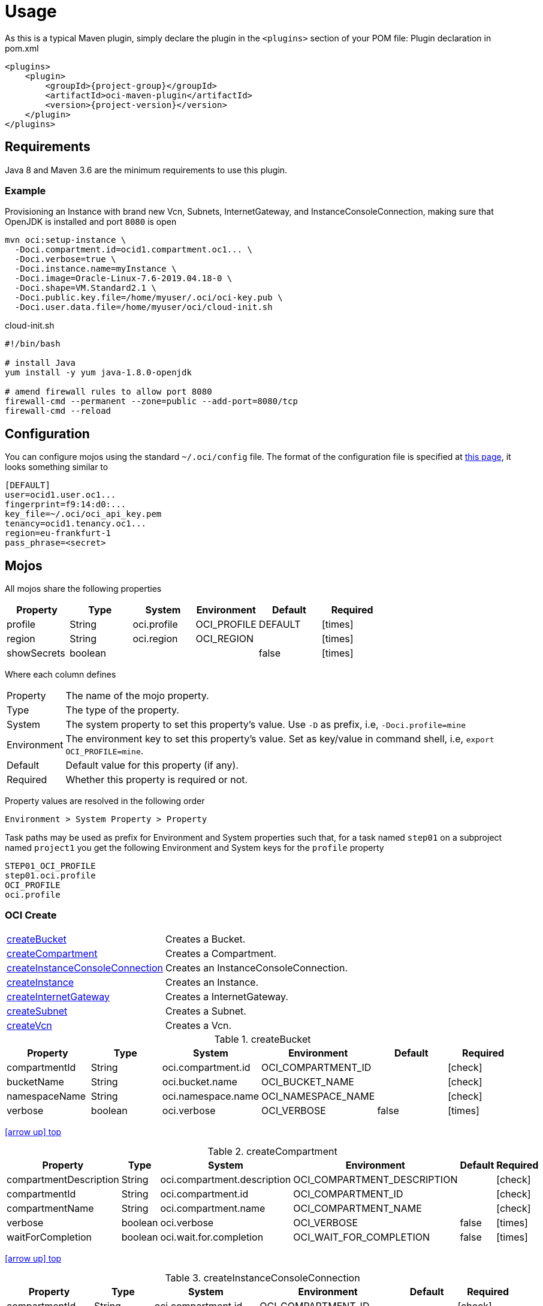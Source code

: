 
[[_usage]]
= Usage

As this is a typical Maven plugin, simply declare the plugin in the `<plugins>` section of your POM file:
Plugin declaration in pom.xml

[source,xml]
[subs="attributes,verbatim"]
----
<plugins>
    <plugin>
        <groupId>{project-group}</groupId>
        <artifactId>oci-maven-plugin</artifactId>
        <version>{project-version}</version>
    </plugin>
</plugins>
----

== Requirements

Java 8 and Maven 3.6 are the minimum requirements to use this plugin.

=== Example

Provisioning an Instance with brand new Vcn, Subnets, InternetGateway, and InstanceConsoleConnection, making sure that OpenJDK
is installed and port `8080` is open

[source,groovy]
----
mvn oci:setup-instance \
  -Doci.compartment.id=ocid1.compartment.oc1... \
  -Doci.verbose=true \
  -Doci.instance.name=myInstance \
  -Doci.image=Oracle-Linux-7.6-2019.04.18-0 \
  -Doci.shape=VM.Standard2.1 \
  -Doci.public.key.file=/home/myuser/.oci/oci-key.pub \
  -Doci.user.data.file=/home/myuser/oci/cloud-init.sh
----

[source]
.cloud-init.sh
----
#!/bin/bash

# install Java
yum install -y yum java-1.8.0-openjdk

# amend firewall rules to allow port 8080
firewall-cmd --permanent --zone=public --add-port=8080/tcp
firewall-cmd --reload
----

== Configuration

You can configure mojos using the standard `~/.oci/config` file.
The format of the configuration file is specified at link:https://docs.cloud.oracle.com/iaas/Content/API/SDKDocs/javasdkgettingstarted.htm[this page],
it looks something similar to

[source]
----
[DEFAULT]
user=ocid1.user.oc1...
fingerprint=f9:14:d0:...
key_file=~/.oci/oci_api_key.pem
tenancy=ocid1.tenancy.oc1...
region=eu-frankfurt-1
pass_phrase=<secret>
----

== Mojos

All mojos share the following properties

[options="header", cols="5*<,^"]
|===
| Property    | Type    | System      | Environment | Default | Required
| profile     | String  | oci.profile | OCI_PROFILE | DEFAULT | icon:times[role="red"]
| region      | String  | oci.region  | OCI_REGION  |         | icon:times[role="red"]
| showSecrets | boolean |             |             | false   | icon:times[role="red"]
|===

Where each column defines

[horizontal]
Property:: The name of the mojo property.
Type:: The type of the property.
System:: The system property to set this property's value. Use `-D` as prefix, i.e, `-Doci.profile=mine`
Environment:: The environment key to set this property's value. Set as key/value in command shell, i.e, `export OCI_PROFILE=mine`.
Default:: Default value for this property (if any).
Required:: Whether this property is required or not.

Property values are resolved in the following order

[source]
----
Environment > System Property > Property
----

Task paths may be used as prefix for Environment and System properties such that, for a task named `step01` on a subproject
named `project1` you get the following Environment and System keys for the `profile` property

[source]
----
STEP01_OCI_PROFILE
step01.oci.profile
OCI_PROFILE
oci.profile
----

[[_oci_create_]]
=== OCI Create

[horizontal]
<<createBucket>>:: Creates a Bucket.
<<createCompartment>>:: Creates a Compartment.
<<createInstanceConsoleConnection>>:: Creates an InstanceConsoleConnection.
<<createInstance>>:: Creates an Instance.
<<createInternetGateway>>:: Creates a InternetGateway.
<<createSubnet>>:: Creates a Subnet.
<<createVcn>>:: Creates a Vcn.

[[createBucket]]
.createBucket
[options="header", cols="5*<,^"]
|===
| Property      | Type    | System             | Environment        | Default | Required
| compartmentId | String  | oci.compartment.id | OCI_COMPARTMENT_ID |         | icon:check[role="green"]
| bucketName    | String  | oci.bucket.name    | OCI_BUCKET_NAME    |         | icon:check[role="green"]
| namespaceName | String  | oci.namespace.name | OCI_NAMESPACE_NAME |         | icon:check[role="green"]
| verbose       | boolean | oci.verbose        | OCI_VERBOSE        | false   | icon:times[role="red"]
|===
<<_oci_create_,icon:arrow-up[] top>>

[[createCompartment]]
.createCompartment
[options="header", cols="5*<,^"]
|===
| Property               | Type    | System                      | Environment                 | Default | Required
| compartmentDescription | String  | oci.compartment.description | OCI_COMPARTMENT_DESCRIPTION |         | icon:check[role="green"]
| compartmentId          | String  | oci.compartment.id          | OCI_COMPARTMENT_ID          |         | icon:check[role="green"]
| compartmentName        | String  | oci.compartment.name        | OCI_COMPARTMENT_NAME        |         | icon:check[role="green"]
| verbose                | boolean | oci.verbose                 | OCI_VERBOSE                 | false   | icon:times[role="red"]
| waitForCompletion      | boolean | oci.wait.for.completion     | OCI_WAIT_FOR_COMPLETION     | false   | icon:times[role="red"]
|===
<<_oci_create_,icon:arrow-up[] top>>

[[createInstanceConsoleConnection]]
.createInstanceConsoleConnection
[options="header", cols="5*<,^"]
|===
| Property          | Type    | System                  | Environment             | Default | Required
| compartmentId     | String  | oci.compartment.id      | OCI_COMPARTMENT_ID      |         | icon:check[role="green"]
| instanceId        | String  | oci.instance.id         | OCI_INSTANCE_ID         |         | icon:check[role="green"]
| publicKeyFile     | File    | oci.public.key.file     | OCI_PUBLIC_KEY_FILE     |         | icon:check[role="green"]
| verbose           | boolean | oci.verbose             | OCI_VERBOSE             | false   | icon:times[role="red"]
| waitForCompletion | boolean | oci.wait.for.completion | OCI_WAIT_FOR_COMPLETION | false   | icon:times[role="red"]
|===
<<_oci_create_,icon:arrow-up[] top>>

[[createInstance]]
.createInstance
[options="header", cols="5*<,^"]
|===
| Property          | Type    | System                  | Environment             | Default | Required
| compartmentId     | String  | oci.compartment.id      | OCI_COMPARTMENT_ID      |         | icon:check[role="green"]
| image             | String  | oci.image               | OCI_IMAGE               |         | icon:check[role="green"]
| instanceName      | String  | oci.instance.name       | OCI_INSTANCE_NAME       |         | icon:check[role="green"]
| publicKeyFile     | File    | oci.public.key.file     | OCI_PUBLIC_KEY_FILE     |         | icon:check[role="green"]
| shape             | String  | oci.shape               | OCI_SHAPE               |         | icon:check[role="green"]
| subnetId          | String  | oci.subnet.id           | OCI_SUBNET_ID           |         | icon:check[role="green"]
| dnsLabel          | String  | oci.dns.label           | OCI_DNS_LABEL           |         | icon:times[role="red"]
| userDataFile      | File    | oci.user.data.file      | OCI_USER_DATA_FILE      |         | icon:times[role="red"]
| verbose           | boolean | oci.verbose             | OCI_VERBOSE             | false   | icon:times[role="red"]
| waitForCompletion | boolean | oci.wait.for.completion | OCI_WAIT_FOR_COMPLETION | false   | icon:times[role="red"]
|===
<<_oci_create_,icon:arrow-up[] top>>

[[createInternetGateway]]
.createInternetGateway
[options="header", cols="5*<,^"]
|===
| Property            | Type    | System                    | Environment               | Default | Required
| internetGatewayName | String  | oci.internet.gateway.name | OCI_INTERNET_GATEWAY_NAME |         | icon:check[role="green"]
| verbose             | boolean | oci.verbose               | OCI_VERBOSE               | false   | icon:times[role="red"]
| waitForCompletion   | boolean | oci.wait.for.completion   | OCI_WAIT_FOR_COMPLETION   | false   | icon:times[role="red"]
|===
<<_oci_create_,icon:arrow-up[] top>>

[[createSubnet]]
.createSubnet
[options="header", cols="5*<,^"]
|===
| Property           | Type    | System                  | Environment             | Default | Required
| availabilityDomain | String  | oci.availability.domain | OCI_AVAILABILITY_DOMAIN |         | icon:check[role="green"]
| compartmentId      | String  | oci.compartment.id      | OCI_COMPARTMENT_ID      |         | icon:check[role="green"]
| dnsLabel           | String  | oci.dns.label           | OCI_DNS_LABEL           |         | icon:check[role="green"]
| subnetName         | String  | oci.subnet.name         | OCI_SUBNET_NAME         |         | icon:check[role="green"]
| vcnId              | String  | oci.vcn.id              | OCI_VCN_ID              |         | icon:check[role="green"]
| verbose            | boolean | oci.verbose             | OCI_VERBOSE             | false   | icon:times[role="red"]
| waitForCompletion  | boolean | oci.wait.for.completion | OCI_WAIT_FOR_COMPLETION | false   | icon:times[role="red"]
|===
<<_oci_create_,icon:arrow-up[] top>>

[[createVcn]]
.createVcn
[options="header", cols="5*<,^"]
|===
| Property           | Type    | System                  | Environment             | Default | Required
| compartmentId      | String  | oci.compartment.id      | OCI_COMPARTMENT_ID      |         | icon:check[role="green"]
| dnsLabel           | String  | oci.dns.label           | OCI_DNS_LABEL           |         | icon:check[role="green"]
| vcnName            | String  | oci.vcn.name            | OCI_VCN_NAME            |         | icon:check[role="green"]
| verbose            | boolean | oci.verbose             | OCI_VERBOSE             | false   | icon:times[role="red"]
| waitForCompletion  | boolean | oci.wait.for.completion | OCI_WAIT_FOR_COMPLETION | false   | icon:times[role="red"]
|===
<<_oci_create_,icon:arrow-up[] top>>

[[_oci_delete_]]
=== OCI Delete

[horizontal]
<<deleteBucket>>:: Deletes a Bucket.
<<deleteCompartment>>:: Deletes a Compartment.
<<deleteInstanceConsoleConnection>>:: Deletes an InstanceConsoleConnection.
<<deleteInternetGateway>>:: Deletes a InternetGateway.
<<deleteObject>>:: Deletes an Object.
<<deleteSubnet>>:: Deletes a Subnet.
<<deleteVcn>>:: Deletes a Vcn.

[[deleteBucket]]
.deleteBucket
[options="header", cols="5*<,^"]
|===
| Property          | Type    | System                  | Environment             | Default | Required
| bucketName        | String  | oci.bucket.name         | OCI_BUCKET_NAME         |         | icon:check[role="green"]
| namespaceName     | String  | oci.namespace.name      | OCI_NAMESPACE_NAME      |         | icon:check[role="green"]
| waitForCompletion | boolean | oci.wait.for.completion | OCI_WAIT_FOR_COMPLETION | false   | icon:times[role="red"]
|===
<<_oci_delete_,icon:arrow-up[] top>>

[[deleteCompartment]]
.deleteCompartment
[options="header", cols="5*<,^"]
|===
| Property          | Type    | System                  | Environment             | Default | Required
| compartmentId     | String  | oci.compartment.id      | OCI_COMPARTMENT_ID      |         | icon:check[role="green"]
| waitForCompletion | boolean | oci.wait.for.completion | OCI_WAIT_FOR_COMPLETION | false   | icon:times[role="red"]
|===
<<_oci_delete_,icon:arrow-up[] top>>

[[deleteInstanceConsoleConnection]]
.deleteInstanceConsoleConnection
[options="header", cols="5*<,^"]
|===
| Property                    | Type    | System                             | Environment                        | Default | Required
| instanceConsoleConnectionId | String  | oci.instance.console.connection.id | OCI_INSTANCE_CONSOLE_CONNECTION_ID |         | icon:check[role="green"]
| waitForCompletion           | boolean | oci.wait.for.completion            | OCI_WAIT_FOR_COMPLETION            | false   | icon:times[role="red"]
|===
<<_oci_delete_,icon:arrow-up[] top>>

[[deleteInternetGateway]]
.deleteInternetGateway
[options="header", cols="5*<,^"]
|===
| Property            | Type    | System                    | Environment               | Default | Required
| compartmentId       | String  | oci.compartment.id        | OCI_COMPARTMENT_ID        |         | icon:check[role="green"]
| internetGatewayId   | String  | oci.internet.gateway.id   | OCI_INTERNET_GATEWAY_ID   |         | icon:check[role="green"]*
| internetGatewayName | String  | oci.internet.gateway.name | OCI_INTERNET_GATEWAY_NAME |         | icon:check[role="green"]*
| vcnId               | String  | oci.vcn.id                | OCI_VCN_ID                |         | icon:check[role="green"]
| waitForCompletion   | boolean | oci.wait.for.completion   | OCI_WAIT_FOR_COMPLETION   | false   | icon:times[role="red"]
|===

NOTE: Either `internetGatewayId` or `internetGatewayName` must be specified.

<<_oci_delete_,icon:arrow-up[] top>>

[[deleteObject]]
.deleteObject
[options="header", cols="5*<,^"]
|===
| Property          | Type    | System                  | Environment             | Default | Required
| bucketName        | String  | oci.bucket.name         | OCI_BUCKET_NAME         |         | icon:check[role="green"]
| objectName        | String  | oci.object.name         | OCI_OBJECT_NAME         |         | icon:check[role="green"]
| namespaceName     | String  | oci.namespace.name      | OCI_NAMESPACE_NAME      |         | icon:check[role="green"]
| waitForCompletion | boolean | oci.wait.for.completion | OCI_WAIT_FOR_COMPLETION | false   | icon:times[role="red"]
|===
<<_oci_delete_,icon:arrow-up[] top>>

[[deleteSubnet]]
.deleteSubnet
[options="header", cols="5*<,^"]
|===
| Property          | Type    | System                  | Environment             | Default | Required
| compartmentId     | String  | oci.compartment.id      | OCI_COMPARTMENT_ID      |         | icon:check[role="green"]
| subnetId          | String  | oci.subnet.id           | OCI_SUBNET_ID           |         | icon:check[role="green"]*
| subnetName        | String  | oci.subnet.name         | OCI_SUBNET_NAME         |         | icon:check[role="green"]*
| vcnId             | String  | oci.vcn.id              | OCI_VCN_ID              |         | icon:check[role="green"]
| waitForCompletion | boolean | oci.wait.for.completion | OCI_WAIT_FOR_COMPLETION | false   | icon:times[role="red"]
|===

NOTE: Either `subneId` or `subnetName` must be specified.

<<_oci_delete_,icon:arrow-up[] top>>

[[deleteVcn]]
.deleteVcn
[options="header", cols="5*<,^"]
|===
| Property          | Type    | System                  | Environment             | Default | Required
| compartmentId     | String  | oci.compartment.id      | OCI_COMPARTMENT_ID      |         | icon:check[role="green"]
| vcnId             | String  | oci.vcn.id              | OCI_VCN_ID              |         | icon:check[role="green"]*
| vcnName           | String  | oci.vcn.name            | OCI_VCNNAME             |         | icon:check[roles=]*
| waitForCompletion | boolean | oci.wait.for.completion | OCI_WAIT_FOR_COMPLETION | false   | icon:times[role="red"]
|===

NOTE: Either `vcnId` or `vcnName` must be specified.

<<_oci_delete_,icon:arrow-up[] top>>

[[_oci_get_]]
=== OCI Get

[horizontal]
<<getBucket>>:: Displays information for an specific Bucket.
<<getCompartment>>:: Displays information for an specific Compartment.
<<getInstanceConsoleConnection>>:: Displays information for an specific InstanceConsoleConnection.
<<getInstancePublicIp>>:: Displays public Ip addresses for a particular Instance.
<<getInstance>>:: Displays information for an specific Instance.
<<getInternetGateway>>:: Displays information for an specific InternetGateway.
<<getNamespace>>:: Displays information for an specific Namespace.
<<getObject>>:: Displays information for an specific Object.
<<getRouteTable>>:: Displays information for an specific RouteTable.
<<getSecurityList>>:: Displays information for an specific SecurityList.
<<getSubnet>>:: Displays information for an specific Subnet.
<<getVcn>>:: Displays information for an specific Vcn.

[[getBucket]]
.getBucket
[options="header", cols="5*<,^"]
|===
| Property      | Type    | Option         | System             | Environment        | Default | Required
| bucketName    | String  | bucket-name    | oci.bucket.name    | OCI_BUCKET_NAME    |         | icon:check[role="green"]
| namespaceName | String  | namespace-name | oci.namespace.name | OCI_NAMESPACE_NAME |         | icon:check[role="green"]
|===
<<_oci_get_,icon:arrow-up[] top>>

[[getCompartment]]
.getCompartment
[options="header", cols="5*<,^"]
|===
| Property      | Type   | System             | Environment        | Default | Required
| compartmentId | String | oci.compartment.id | OCI_COMPARTMENT_ID |         | icon:check[role="green"]
|===
<<_oci_get_,icon:arrow-up[] top>>

[[getInstanceConsoleConnection]]
.getInstanceConsoleConnection
[options="header", cols="5*<,^"]
|===
| Property                    | Type   | System                             | Environment                        | Default | Required
| instanceConsoleConnectionId | String | oci.instance.console.connection.id | OCI_INSTANCE_CONSOLE_CONNECTION_ID |         | icon:check[role="green"]
|===
<<_oci_get_,icon:arrow-up[] top>>

[[getInstancePublicIp]]
.getInstancePublicIp
[options="header", cols="5*<,^"]
|===
| Property      | Type   | System             | Environment        | Default | Required
| compartmentId | String | oci.compartment.id | OCI_COMPARTMENT_ID |         | icon:check[role="green"]
| instanceId    | String | oci.instance.id    | OCI_INSTANCE_ID    |         | icon:check[role="green"]
|===
<<_oci_get_,icon:arrow-up[] top>>

[[getInstance]]
.getInstance
[options="header", cols="5*<,^"]
|===
| Property   | Type   | System          | Environment     | Default | Required
| instanceId | String | oci.instance.id | OCI_INSTANCE_ID |         | icon:check[role="green"]
|===
<<_oci_get_,icon:arrow-up[] top>>

[[getInternetGateway]]
.getInternetGateway
[options="header", cols="5*<,^"]
|===
| Property          | Type   | System                  | Environment             | Default | Required
| internetGatewayId | String | oci.internet.gateway.id | OCI_INTERNET_GATEWAY_ID |         | icon:check[role="green"]
|===
<<_oci_get_,icon:arrow-up[] top>>

[[getNamespace]]
.getNamespace
[options="header", cols="5*<,^"]
|===
| Property      | Type   | Option         | System             | Environment        | Default | Required
| compartmentId | String | compartment-id | oci.compartment.id | OCI_COMPARTMENT_ID |         | icon:check[role="green"]
|===
<<_oci_get_,icon:arrow-up[] top>>

[[getObject]]
.getObject
[options="header", cols="5*<,^"]
|===
| Property      | Type    | Option         | System             | Environment        | Default | Required
| bucketName    | String  | bucket-name    | oci.bucket.name    | OCI_BUCKET_NAME    |         | icon:check[role="green"]
| objectName    | String  | object-name    | oci.object.name    | OCI_OBJECT_NAME    |         | icon:check[role="green"]
| namespaceName | String  | namespace-name | oci.namespace.name | OCI_NAMESPACE_NAME |         | icon:check[role="green"]
|===
<<_oci_get_,icon:arrow-up[] top>>

[[getRouteTable]]
.getRouteTable
[options="header", cols="5*<,^"]
|===
| Property     | Type   | System             | Environment        | Default | Required
| routeTableId | String | oci.route.table.id | OCI_ROUTE_TABLE_ID |         | icon:check[role="green"]
|===
<<_oci_get_,icon:arrow-up[] top>>

[[getSecurityList]]
.getSecurityList
[options="header", cols="5*<,^"]
|===
| Property       | Type   | System               | Environment          | Default | Required
| securityListId | String | oci.security.list.id | OCI_SECURITY_LIST_ID |         | icon:check[role="green"]
|===
<<_oci_get_,icon:arrow-up[] top>>

[[getSubnet]]
.getSubnet
[options="header", cols="5*<,^"]
|===
| Property | Type   | System        | Environment   | Default | Required
| subnetId | String | oci.subnet.id | OCI_SUBNET_ID |         | icon:check[role="green"]
|===
<<_oci_get_,icon:arrow-up[] top>>

[[getVcn]]
.getVcn
[options="header", cols="5*<,^"]
|===
| Property | Type   | System     | Environment | Default | Required
| vcnId    | String | oci.vcn.id | OCI_VCN_ID  |         | icon:check[role="green"]
|===
<<_oci_get_,icon:arrow-up[] top>>

[[_oci_instance_]]
=== OCI Instance

[horizontal]
<<addIngressSecurityRule>>:: Adds IngressSecurityRules to a SecurityList.
<<instanceAction>>:: Performs a given action on an Instance.
<<setupInstance>>:: Setups an Instance with Vcn, InternetGateway, Subnets, InstanceConsoleConnection, and Volume.
<<terminateInstance>>:: Terminates an Instance.

[[addIngressSecurityRule]]
.addIngressSecurityRule
[options="header", cols="5*<,^"]
|===
| Property        | Type   | System               | Environment          | Default | Required
| sourcePort      | int    |                      |                      |         | icon:check[role="green"]
| destinationPort | int    |                      |                      |         | icon:check[role="green"]
| portType        | String | oci.port.type        | OCI_PORT_TYPE        | TCP     | icon:times[role="red"]
| securityListId  | String | oci.security.list.id | OCI_SECURITY_LIST_ID |         | icon:check[role="green"]
|===

NOTE: Valid values for `portType` are: `TCP`, `UDP`.

<<_oci_instance_,icon:arrow-up[] top>>

[[instanceAction]]
.instanceAction
[options="header", cols="5*<,^"]
|===
| Property          | Type    | System                  | Environment             | Default | Required
| action            | String  | oci.action              | OCI_ACTION              | STOP    | icon:check[role="green"]
| compartmentId     | String  | oci.compartment.id      | OCI_COMPARTMENT_ID      |         | icon:check[role="green"]
| instanceId        | String  | oci.instance.id         | OCI_INSTANCE_ID         |         | icon:check[role="green"]*
| instanceName      | String  | oci.instance.name       | OCI_INSTANCE_NAME       |         | icon:check[role="green"]*
| waitForCompletion | boolean | oci.wait.for.completion | OCI_WAIT_FOR_COMPLETION | false   | icon:times[role="red"]
|===

NOTE: Either `instanceId` or `instanceName` must be specified.

NOTE: Valid values for `action` are: `RESET`, `SOFTRESET`, `SOFTSTOP`, `START`, `STOP`.

<<_oci_instance_,icon:arrow-up[] top>>

[[setupInstance]]
.setupInstance
[options="header", cols="5*<,^"]
|===
| Property          | Type    | System                  | Environment             | Default | Required
| compartmentId     | String  | oci.compartment.id      | OCI_COMPARTMENT_ID      |         | icon:check[role="green"]
| image             | String  | oci.image               | OCI_IMAGE               |         | icon:check[role="green"]
| instanceName      | String  | oci.instance.name       | OCI_INSTANCE_NAME       |         | icon:check[role="green"]
| publicKeyFile     | File    | oci.public.key.file     | OCI_PUBLIC_KEY_FILE     |         | icon:check[role="green"]
| shape             | String  | oci.shape               | OCI_SHAPE               |         | icon:check[role="green"]
| userDataFile      | File    | oci.user.data.file      | OCI_USER_DATA_FILE      |         | icon:check[role="green"]
| verbose           | boolean | oci.verbose             | OCI_VERBOSE             | false   | icon:times[role="red"]
| waitForCompletion | boolean | oci.wait.for.completion | OCI_WAIT_FOR_COMPLETION | false   | icon:times[role="red"]
|===
<<_oci_instance_,icon:arrow-up[] top>>

[[terminateInstance]]
.terminateInstance
[options="header", cols="5*<,^"]
|===
| Property          | Type    | System                  | Environment             | Default | Required
| compartmentId     | String  | oci.compartment.id      | OCI_COMPARTMENT_ID      |         | icon:check[role="green"]
| instanceId        | String  | oci.instance.id         | OCI_INSTANCE_ID         |         | icon:check[role="green"]*
| instanceName      | String  | oci.instance.name       | OCI_INSTANCE_NAME       |         | icon:check[role="green"]*
| regex             | boolean | oci.regex               | OCI_REGEX               | false   | icon:times[role="red"]
| waitForCompletion | boolean | oci.wait.for.completion | OCI_WAIT_FOR_COMPLETION | false   | icon:times[role="red"]
|===

NOTE: Either `instanceId` or `instanceName` must be specified. If `regex` is true then `instanceName` is treated as a regular expression.

<<_oci_instance_,icon:arrow-up[] top>>

[[_oci_list_]]
=== OCI List

[horizontal]
<<listAvailabilityDomains>>:: Lists AvailabilityDomains available on a Compartment.
<<listBuckets>>:: Lists available Buckets.
<<listCompartments>>:: Lists available Compartments.
<<listImages>>:: Lists Images available on a Compartment.
<<listInstanceConsoleConnections>>:: Lists available InstanceConsoleConnection on an Instance.
<<listInstances>>:: Lists available Instances.
<<listInternetGateways>>:: Lists InternetGateways available on a Vcn.
<<listObjects>>:: Lists available Objects in a Bucket.
<<listRegions>>:: Lists available Regions.
<<listRouteTables>>:: Lists RouteTables available on a Vcn.
<<listSecurityLists>>:: Lists SecurityLists available on a Vcn.
<<listShapes>>:: Lists Shapes available on a Compartment.
<<listSubnets>>:: Lists Subnets available on a Vcn.
<<listUsers>>:: Lists available Users.
<<listVcns>>:: Lists Vcns available on a Compartment.

[[listAvailabilityDomains]]
.listAvailabilityDomains
[options="header", cols="5*<,^"]
|===
| Property      | Type    | System             | Environment        | Default | Required
| compartmentId | String  | oci.compartment.id | OCI_COMPARTMENT_ID |         | icon:check[role="green"]
| verbose       | boolean | oci.verbose        | OCI_VERBOSE        | false   | icon:times[role="red"]
|===
<<_oci_list_,icon:arrow-up[] top>>

[[listBuckets]]
.listBuckets
[options="header", cols="5*<,^"]
|===
| Property      | Type    | System             | Environment        | Default | Required
| compartmentId | String  | oci.compartment.id | OCI_COMPARTMENT_ID |         | icon:check[role="green"]
| namespaceName | String  | oci.namespace.name | OCI_NAMESPACE_NAME |         | icon:check[role="green"]
| limit         | Integer | oci.limit          | OCI_LIMIT          | 1000    | icon:times[role="red"]
| page          | String  | oci.page           | OCI_PAGE           |         | icon:times[role="red"]
| verbose       | boolean | oci.verbose        | OCI_VERBOSE        | false   | icon:times[role="red"]
|===
<<_oci_list_,icon:arrow-up[] top>>

[[listCompartments]]
.listCompartments
[options="header", cols="5*<,^"]
|===
| Property      | Type    | System             | Environment        | Default | Required
| compartmentId | String  | oci.compartment.id | OCI_COMPARTMENT_ID |         | icon:check[role="green"]
| verbose       | boolean | oci.verbose        | OCI_VERBOSE        | false   | icon:times[role="red"]
|===
<<_oci_list_,icon:arrow-up[] top>>

[[listImages]]
.listImages
[options="header", cols="5*<,^"]
|===
| Property      | Type    | System             | Environment        | Default | Required
| compartmentId | String  | oci.compartment.id | OCI_COMPARTMENT_ID |         | icon:check[role="green"]
| verbose       | boolean | oci.verbose        | OCI_VERBOSE        | false   | icon:times[role="red"]
|===
<<_oci_list_,icon:arrow-up[] top>>

[[listInstanceConsoleConnections]]
.listInstanceConsoleConnections
[options="header", cols="5*<,^"]
|===
| Property      | Type   | System             | Environment        | Default | Required
| compartmentId | String | oci.compartment.id | OCI_COMPARTMENT_ID |         | icon:check[role="green"]
| instanceId    | String | oci.instance.id    | OCI_INSTANCE_ID    |         | icon:check[role="green"]
|===
<<_oci_list_,icon:arrow-up[] top>>

[[listInstances]]
.listInstances
[options="header", cols="5*<,^"]
|===
| Property           | Type    | System                  | Environment             | Default | Required
| availabilityDomain | String  | oci.availability.domain | OCI_AVAILABILITY_DOMAIN |         | icon:check[role="green"]
| compartmentId      | String  | oci.compartment.id      | OCI_COMPARTMENT_ID      |         | icon:check[role="green"]
| verbose            | boolean | oci.verbose             | OCI_VERBOSE             | false   | icon:times[role="red"]
|===
<<_oci_list_,icon:arrow-up[] top>>

[[listInternetGateways]]
.listInternetGateways
[options="header", cols="5*<,^"]
|===
| Property      | Type    | System             | Environment        | Default | Required
| compartmentId | String  | oci.compartment.id | OCI_COMPARTMENT_ID |         | icon:check[role="green"]
| vcnId         | String  | oci.vcn.id         | OCI_VCN_ID         |         | icon:check[role="green"]
| verbose       | boolean | oci.verbose        | OCI_VERBOSE        | false   | icon:times[role="red"]
|===
<<_oci_list_,icon:arrow-up[] top>>

[[listObjects]]
.listObjects
[options="header", cols="5*<,^"]
|===
| Property      | Type    | System             | Environment        | Default | Required
| compartmentId | String  | oci.compartment.id | OCI_COMPARTMENT_ID |         | icon:check[role="green"]
| bucketName    | String  | oci.bucket.name    | OCI_BUCKET_NAME    |         | icon:check[role="green"]
| namespaceName | String  | oci.namespace.name | OCI_NAMESPACE_NAME |         | icon:check[role="green"]
| limit         | Integer | oci.limit          | OCI_LIMIT          | 1000    | icon:times[role="red"]
| delimiter     | String  | oci.delimiter      | OCI_DELIMITER      |         | icon:times[role="red"]
| prefix        | String  | oci.prefix         | OCI_PREFIX         |         | icon:times[role="red"]
| start         | String  | oci.start          | OCI_START          |         | icon:times[role="red"]
| end           | String  | oci.end            | OCI_END            |         | icon:times[role="red"]
| fields        | String  | oci.fields         | OCI_FIELDS         |         | icon:times[role="red"]
| verbose       | boolean | oci.verbose        | OCI_VERBOSE        | false   | icon:times[role="red"]
|===
<<_oci_list_,icon:arrow-up[] top>>

[[listRegions]]
.listRegions
[options="header", cols="5*<,^"]
|===
| Property | Type    | System      | Environment | Default | Required
| verbose  | boolean | oci.verbose | OCI_VERBOSE | false   | icon:times[role="red"]
|===
<<_oci_list_,icon:arrow-up[] top>>

[[listRouteTables]]
.listRouteTables
[options="header", cols="5*<,^"]
|===
| Property      | Type    | System             | Environment        | Default | Required
| compartmentId | String  | oci.compartment.id | OCI_COMPARTMENT_ID |         | icon:check[role="green"]
| vcnId         | String  | oci.vcn.id         | OCI_VCN_ID         |         | icon:check[role="green"]
| verbose       | boolean | oci.verbose        | OCI_VERBOSE        | false   | icon:times[role="red"]
|===
<<_oci_list_,icon:arrow-up[] top>>

[[listSecurityLists]]
.listSecurityLists
[options="header", cols="5*<,^"]
|===
| Property      | Type    | System             | Environment        | Default | Required
| compartmentId | String  | oci.compartment.id | OCI_COMPARTMENT_ID |         | icon:check[role="green"]
| vcnId         | String  | oci.vcn.id         | OCI_VCN_ID         |         | icon:check[role="green"]
| verbose       | boolean | oci.verbose        | OCI_VERBOSE        | false   | icon:times[role="red"]
|===
<<_oci_list_,icon:arrow-up[] top>>

[[listShapes]]
.listShapes
[options="header", cols="5*<,^"]
|===
| Property      | Type   | System             | Environment        | Default | Required
| compartmentId | String | oci.compartment.id | OCI_COMPARTMENT_ID |         | icon:check[role="green"]
|===
<<_oci_list_,icon:arrow-up[] top>>

[[listSubnets]]
.listSubnets
[options="header", cols="5*<,^"]
|===
| Property      | Type    | System             | Environment        | Default | Required
| compartmentId | String  | oci.compartment.id | OCI_COMPARTMENT_ID |         | icon:check[role="green"]
| vcnId         | String  | oci.vcn.id         | OCI_VCN_ID         |         | icon:check[role="green"]
| verbose       | boolean | oci.verbose        | OCI_VERBOSE        | false   | icon:times[role="red"]
|===
<<_oci_list_,icon:arrow-up[] top>>

[[listUsers]]
.listUsers
[options="header", cols="5*<,^"]
|===
| Property      | Type    | System             | Environment        | Default | Required
| compartmentId | String  | oci.compartment.id | OCI_COMPARTMENT_ID |         | icon:check[role="green"]
| verbose       | boolean | oci.verbose        | OCI_VERBOSE        | false   | icon:times[role="red"]
|===
<<_oci_list_,icon:arrow-up[] top>>

[[listVcns]]
.listVcns
[options="header", cols="5*<,^"]
|===
| Property      | Type    | System             | Environment        | Default | Required
| compartmentId | String  | oci.compartment.id | OCI_COMPARTMENT_ID |         | icon:check[role="green"]
| verbose       | boolean | oci.verbose        | OCI_VERBOSE        | false   | icon:times[role="red"]
|===
<<_oci_list_,icon:arrow-up[] top>>

[[_oci_object_]]
=== OCI Object

[horizontal]
<<clearBucket>>:: Clears a Bucket.
<<copyObject>>:: Copies an Object.
<<downloadObject>>:: Downloads an Object to an specific location.
<<headBucket>>:: Heads an specific Bucket.
<<headObject>>:: Heads an specific Object.
<<putObject>>:: Puts an Object on a Bucket.

[[clearBucket]]
.clearBucket
[options="header", cols="5*<,^"]
|===
| Property      | Type    | System             | Environment        | Default | Required
| bucketName    | String  | oci.bucket.name    | OCI_BUCKET_NAME    |         | icon:check[role="green"]
| namespaceName | String  | oci.namespace.name | OCI_NAMESPACE_NAME |         | icon:check[role="green"]
| async         | boolean | oci.async          | OCI_ASYNC          | false   | icon:times[role="red"]
|===
<<_oci_object_,icon:arrow-up[] top>>

[[copyObject]]
.copyObject
[options="header", cols="5*<,^"]
|===
| Property                 | Type   | System                         | Environment                    | Default | Required
| bucketName               | String | oci.bucket.name                | OCI_BUCKET_NAME                |         | icon:check[role="green"]
| objectName               | String | oci.object.name                | OCI_OBJECT_NAME                |         | icon:check[role="green"]
| namespaceName            | String | oci.namespace.name             | OCI_NAMESPACE_NAME             |         | icon:check[role="green"]
| destinationRegion        | String | oci.destination.region         | OCI_DESTINATION_REGION         |         | icon:times[role="red"]
| destinationBucketName    | String | oci.destination.bucket.name    | OCI_DESTINATION_BUCKET_NAME    |         | icon:times[role="red"]
| destinationNamespaceName | String | oci.destination.namespace.name | OCI_DESTINATION_NAMESPACE_NAME |         | icon:times[role="red"]
| destinationObjectName    | String | oci.destination.object.name    | OCI_DESTINATION_OBJECT_NAME    |         | icon:check[role="green"]
|===
<<_oci_object_,icon:arrow-up[] top>>

[[downloadObject]]
.downloadObject
[options="header", cols="5*<,^"]
|===
| Property       | Type      | System              | Environment         | Default | Required
| bucketName     | String    | oci.bucket.name     | OCI_BUCKET_NAME     |         | icon:check[role="green"]
| objectName     | String    | oci.object.name     | OCI_OBJECT_NAME     |         | icon:check[role="green"]
| namespaceName  | String    | oci.namespace.name  | OCI_NAMESPACE_NAME  |         | icon:check[role="green"]
| destinationDir | Directory | oci.destination.dir | OCI_DESTINATION_DIR |         | icon:check[role="green"]
|===
<<_oci_object_,icon:arrow-up[] top>>

[[headBucket]]
.headBucket
[options="header", cols="5*<,^"]
|===
| Property   | Type   | System          | Environment     | Default | Required
| bucketName | String | oci.bucket.name | OCI_BUCKET_NAME |         | icon:check[role="green"]
| objectName | String | oci.object.name | OCI_OBJECT_NAME |         | icon:check[role="green"]
|===
<<_oci_object_,icon:arrow-up[] top>>

[[headObject]]
.headObject
[options="header", cols="5*<,^"]
|===
| Property      | Type   | System             | Environment        | Default | Required
| bucketName    | String | oci.bucket.name    | OCI_BUCKET_NAME    |         | icon:check[role="green"]
| objectName    | String | oci.object.name    | OCI_OBJECT_NAME    |         | icon:check[role="green"]
| namespaceName | String | oci.namespace.name | OCI_NAMESPACE_NAME |         | icon:check[role="green"]
|===
<<_oci_object_,icon:arrow-up[] top>>

[[putObject]]
.putObject
[options="header", cols="5*<,^"]
|===
| Property         | Type   | System               | Environment          | Default | Required
| bucketName       | String | oci.bucket.name      | OCI_BUCKET_NAME      |         | icon:check[role="green"]
| objectName       | String | oci.object.name      | OCI_OBJECT_NAME      |         | icon:check[role="green"]
| namespaceName    | String | oci.namespace.name   | OCI_NAMESPACE_NAME   |         | icon:check[role="green"]
| file             | File   | oci.file             | OCI_FILE             |         | icon:check[role="green"]
| content-type     | String | oci.content.type     | OCI_CONTENT_TYPE     |         | icon:times[role="red"]
| content-encoding | String | oci.content.encoding | OCI_CONTENT_ENCODING |         | icon:times[role="red"]
| content-language | String | oci.content.language | OCI_CONTENT_LANGUAGE |         | icon:times[role="red"]
| content-md5      | String | oci.content.md5      | OCI_CONTENT_MD5      |         | icon:times[role="red"]
|===
<<_oci_object_,icon:arrow-up[] top>>

[[_oci_query_]]
=== OCI Query

[horizontal]
<<searchResources>>:: Lists information on resource types.

[[searchResources]]
.searchResources
[options="header", cols="5*<,^"]
|===
| Property     | Type   | System            | Environment       | Default | Required
| resourceType | String | oci.resource.type | OCI_RESOURCE_TYPE |         | icon:times[role="red"]
|===
<<_oci_query_,icon:arrow-up[] top>>


